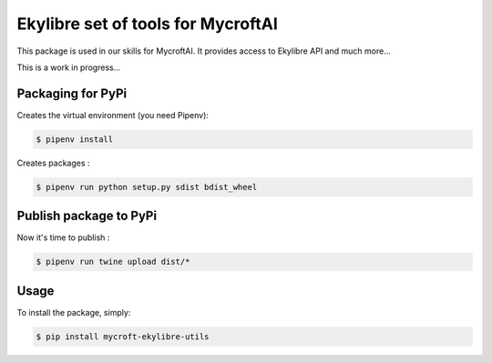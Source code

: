 Ekylibre set of tools for MycroftAI
====================================

This package is used in our skills for MycroftAI.
It provides access to Ekylibre API and much more...

This is a work in progress...

Packaging for PyPi
------------------

Creates the virtual environment (you need Pipenv):

.. code-block:: bash

    $ pipenv install

Creates packages :

.. code-block:: bash

    $ pipenv run python setup.py sdist bdist_wheel

Publish package to PyPi
-----------------------

Now it's time to publish :

.. code-block:: bash

    $ pipenv run twine upload dist/*


Usage
-----

To install the package, simply:

.. code-block:: bash

    $ pip install mycroft-ekylibre-utils